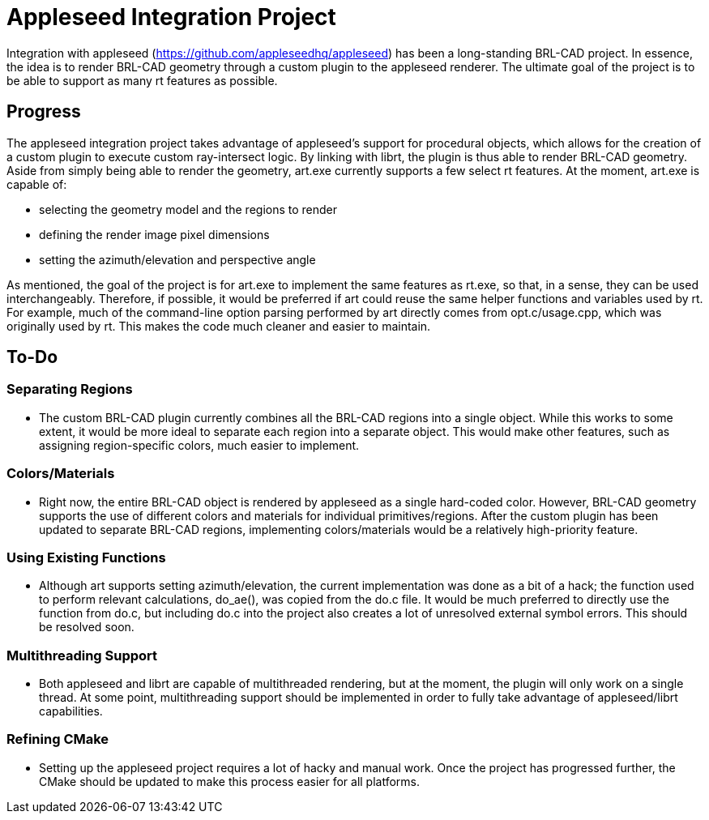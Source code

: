 = Appleseed Integration Project

Integration with appleseed (https://github.com/appleseedhq/appleseed)
has been a long-standing BRL-CAD project. In essence, the idea is to
render BRL-CAD geometry through a custom plugin to the appleseed
renderer. The ultimate goal of the project is to be able to support as
many rt features as possible.

== Progress

The appleseed integration project takes advantage of appleseed's support
for procedural objects, which allows for the creation of a custom plugin
to execute custom ray-intersect logic. By linking with librt, the plugin
is thus able to render BRL-CAD geometry. Aside from simply being able to
render the geometry, art.exe currently supports a few select rt
features. At the moment, art.exe is capable of:

* selecting the geometry model and the regions to render
* defining the render image pixel dimensions
* setting the azimuth/elevation and perspective angle

As mentioned, the goal of the project is for art.exe to implement the
same features as rt.exe, so that, in a sense, they can be used
interchangeably. Therefore, if possible, it would be preferred if art
could reuse the same helper functions and variables used by rt. For
example, much of the command-line option parsing performed by art
directly comes from opt.c/usage.cpp, which was originally used by rt.
This makes the code much cleaner and easier to maintain.

== To-Do

=== Separating Regions

* The custom BRL-CAD plugin currently combines all the BRL-CAD regions
into a single object. While this works to some extent, it would be
more ideal to separate each region into a separate object. This
would make other features, such as assigning region-specific colors,
much easier to implement.

=== Colors/Materials

* Right now, the entire BRL-CAD object is rendered by appleseed as a
single hard-coded color. However, BRL-CAD geometry supports the use
of different colors and materials for individual primitives/regions.
After the custom plugin has been updated to separate BRL-CAD
regions, implementing colors/materials would be a relatively
high-priority feature.

=== Using Existing Functions

* Although art supports setting azimuth/elevation, the current
implementation was done as a bit of a hack; the function used to
perform relevant calculations, do_ae(), was copied from the do.c
file. It would be much preferred to directly use the function from
do.c, but including do.c into the project also creates a lot of
unresolved external symbol errors. This should be resolved soon.

=== Multithreading Support

* Both appleseed and librt are capable of multithreaded rendering, but
at the moment, the plugin will only work on a single thread. At some
point, multithreading support should be implemented in order to
fully take advantage of appleseed/librt capabilities.

=== Refining CMake

* Setting up the appleseed project requires a lot of hacky and manual
work. Once the project has progressed further, the CMake should be
updated to make this process easier for all platforms.
